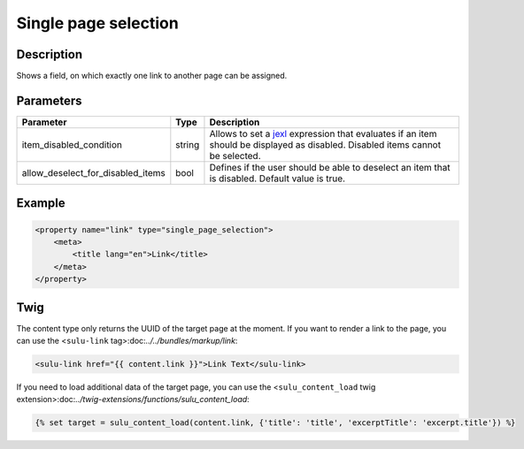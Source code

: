 Single page selection
=====================

Description
-----------

Shows a field, on which exactly one link to another page can be assigned.

Parameters
----------

.. list-table::
    :header-rows: 1

    * - Parameter
      - Type
      - Description
    * - item_disabled_condition
      - string
      - Allows to set a `jexl`_ expression that evaluates if an item should be displayed as disabled.
        Disabled items cannot be selected.
    * - allow_deselect_for_disabled_items
      - bool
      - Defines if the user should be able to deselect an item that is disabled. Default value is true.

Example
-------

.. code-block:: xml

    <property name="link" type="single_page_selection">
        <meta>
            <title lang="en">Link</title>
        </meta>
    </property>

Twig
----

The content type only returns the UUID of the target page at the moment. If you want to
render a link to the page, you can use the <``sulu-link`` tag>:doc:`../../bundles/markup/link`:

.. code-block:: html

    <sulu-link href="{{ content.link }}">Link Text</sulu-link>

If you need to load additional data of the target page, you can use the
<``sulu_content_load`` twig extension>:doc:`../twig-extensions/functions/sulu_content_load`:

.. code-block:: twig

    {% set target = sulu_content_load(content.link, {'title': 'title', 'excerptTitle': 'excerpt.title'}) %}

.. _jexl: https://github.com/TomFrost/jexl
